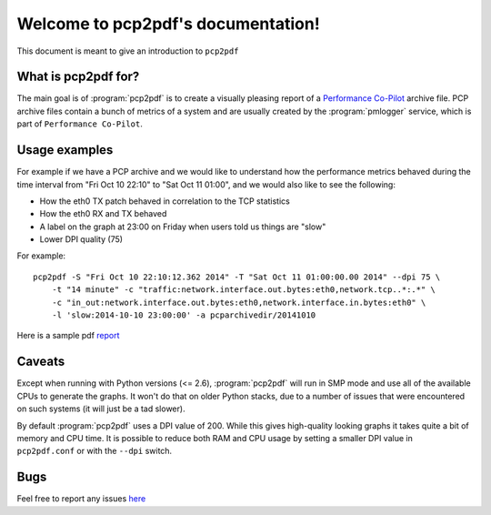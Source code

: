 Welcome to pcp2pdf's documentation!
===================================

This document is meant to give an introduction to ``pcp2pdf``

What is pcp2pdf for?
--------------------

The main goal is of :program:`pcp2pdf` is to create a visually pleasing report
of a `Performance Co-Pilot <http://pcp.io>`_ archive file. PCP archive files
contain a bunch of metrics of a system and are usually created by the 
:program:`pmlogger` service, which is part of ``Performance Co-Pilot``.


Usage examples
--------------

For example if we have a PCP archive and we would like to understand how the
performance metrics behaved during the time interval from "Fri Oct 10 22:10"
to "Sat Oct 11 01:00", and we would also like to see the following:

* How the eth0 TX patch behaved in correlation to the TCP statistics
* How the eth0 RX and TX behaved
* A label on the graph at 23:00 on Friday when users told us things are "slow"
* Lower DPI quality (75)

For example::

    pcp2pdf -S "Fri Oct 10 22:10:12.362 2014" -T "Sat Oct 11 01:00:00.00 2014" --dpi 75 \
        -t "14 minute" -c "traffic:network.interface.out.bytes:eth0,network.tcp..*:.*" \
        -c "in_out:network.interface.out.bytes:eth0,network.interface.in.bytes:eth0" \
        -l 'slow:2014-10-10 23:00:00' -a pcparchivedir/20141010

.. image:: pcp2pdf-screenshot-1.png

Here is a sample pdf `report <http://acksyn.org/software/pcp2pdf/output.pdf>`_

Caveats
-------

Except when running with Python versions (<= 2.6), :program:`pcp2pdf` will run
in SMP mode and use all of the available CPUs to generate the graphs. It won't
do that on older Python stacks, due to a number of issues that were encountered
on such systems (it will just be a tad slower).

By default :program:`pcp2pdf` uses a DPI value of 200. While this gives high-quality
looking graphs it takes quite a bit of memory and CPU time. It is possible to reduce
both RAM and CPU usage by setting a smaller DPI value in ``pcp2pdf.conf`` or with the
``--dpi`` switch.

Bugs
----

Feel free to report any issues `here <https://github.com/mbaldessari/pcp2pdf/issues>`_
